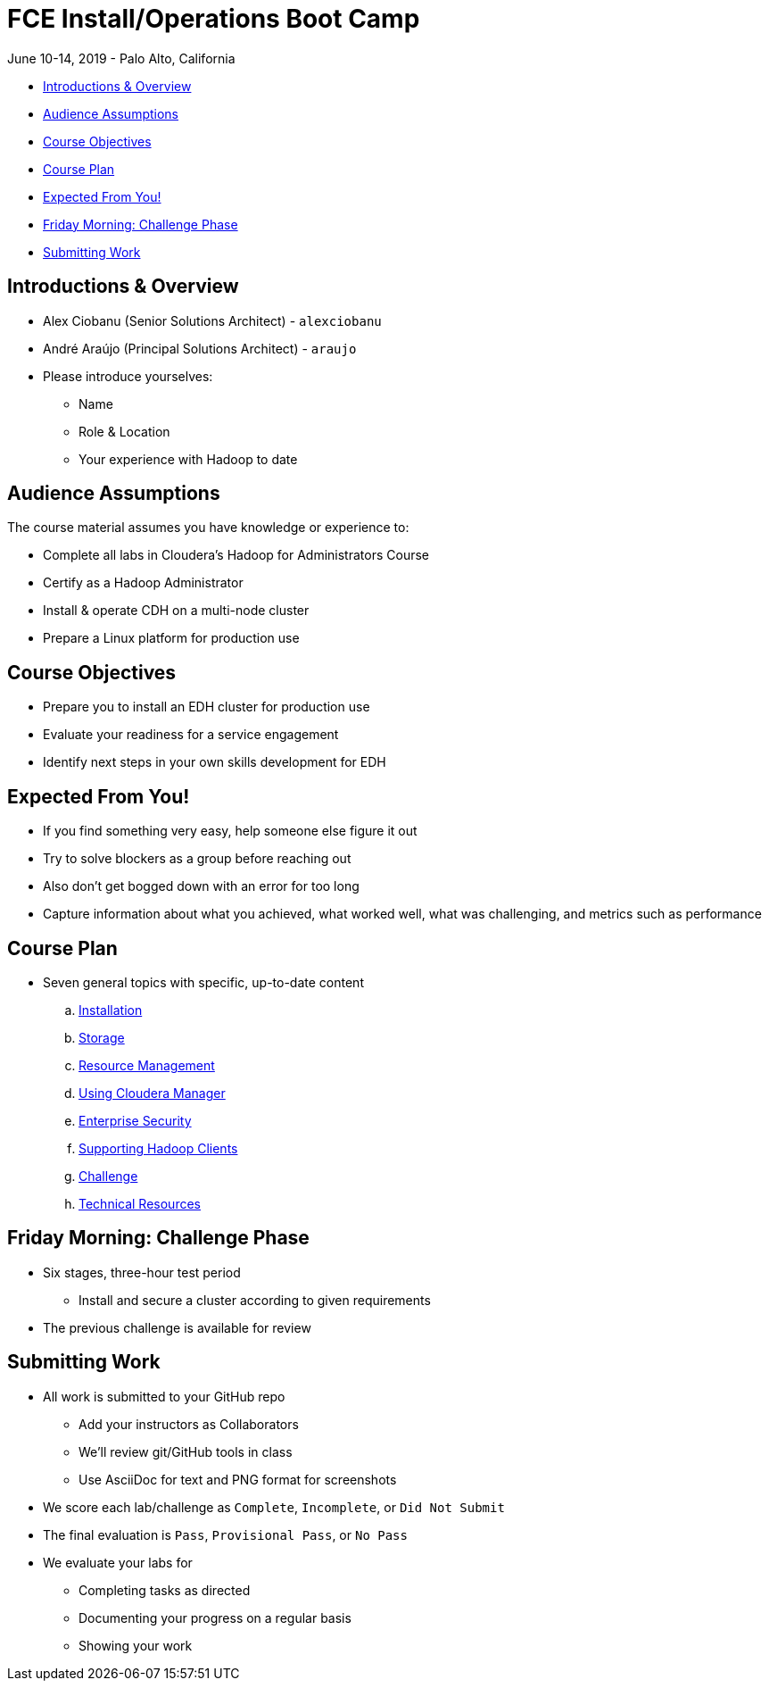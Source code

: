 = FCE Install/Operations Boot Camp

June 10-14, 2019 - Palo Alto, California

* <<introductions_overview, Introductions & Overview>>
* <<audience_assumptions, Audience Assumptions>>
* <<course_objectives, Course Objectives>>
* <<course_plan, Course Plan>>
* <<expected, Expected From You!>>
* <<friday_morning_challenge_phase, Friday Morning: Challenge Phase>>
* <<submitting_work, Submitting Work>>

[[introductions_overview]]
== Introductions & Overview

* Alex Ciobanu (Senior Solutions Architect) - `alexciobanu`
* André Araújo (Principal Solutions Architect) - `araujo`
* Please introduce yourselves:
** Name
** Role & Location
** Your experience with Hadoop to date

[[audience_assumptions]]
== Audience Assumptions

The course material assumes you have knowledge or experience to:

* Complete all labs in Cloudera's Hadoop for Administrators Course
* Certify as a Hadoop Administrator
* Install & operate CDH on a multi-node cluster
* Prepare a Linux platform for production use

[[course_objectives]]
== Course Objectives

* Prepare you to install an EDH cluster for production use
* Evaluate your readiness for a service engagement
* Identify next steps in your own skills development for EDH

[[expected]]
== Expected From You!

* If you find something very easy, help someone else figure it out
* Try to solve blockers as a group before reaching out
* Also don’t get bogged down with an error for too long
* Capture information about what you achieved, what worked well, what was challenging, and metrics such as performance

[[course_plan]]
== Course Plan

* Seven general topics with specific, up-to-date content
.. link:../02-installation-cdh/install.adoc[Installation]
.. link:../03-storage/hdfs_testing.adoc[Storage]
.. link:../04-resources/yarn_rm.adoc[Resource Management]
.. link:../05-enterprise/cm.adoc[Using Cloudera Manager]
.. link:../06-security/overview-kerberos-sentry.adoc[Enterprise Security]
.. link:../07-clients/hue.adoc[Supporting Hadoop Clients]
.. link:../08-challenges/challenges.adoc[Challenge]
.. link:../09-troubleshooting/tech_support.adoc[Technical Resources]

[[friday_morning_challenge_phase]]
== Friday Morning: Challenge Phase

* Six stages, three-hour test period
** Install and secure a cluster according to given requirements
* The previous challenge is available for review

[[submitting_work]]
== Submitting Work

* All work is submitted to your GitHub repo
** Add your instructors as Collaborators
** We'll review git/GitHub tools in class
** Use AsciiDoc for text and PNG format for screenshots
* We score each lab/challenge as `Complete`, `Incomplete`, or `Did Not Submit`
* The final evaluation is `Pass`, `Provisional Pass`, or `No Pass`
* We evaluate your labs for
** Completing tasks as directed
** Documenting your progress on a regular basis
** Showing your work
